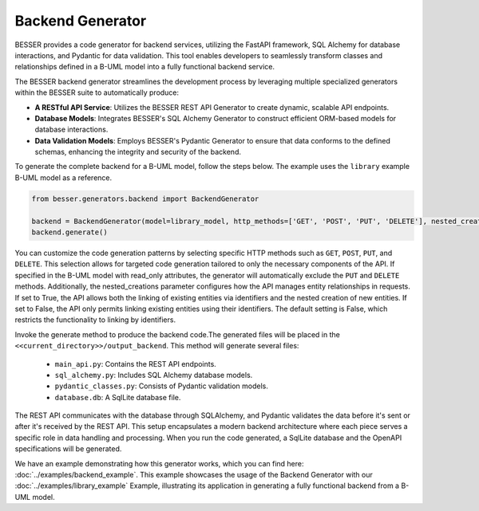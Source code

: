 Backend Generator
=====================

BESSER provides a code generator for backend services, utilizing the FastAPI framework, SQL Alchemy for database interactions,
and Pydantic for data validation. This tool enables developers to seamlessly transform classes and relationships defined in a B-UML model 
into a fully functional backend service.

The BESSER backend generator streamlines the development process by leveraging multiple specialized generators within the BESSER suite to automatically produce:

- **A RESTful API Service**: Utilizes the BESSER REST API Generator to create dynamic, scalable API endpoints.
- **Database Models**: Integrates BESSER's SQL Alchemy Generator to construct efficient ORM-based models for database interactions.
- **Data Validation Models**: Employs BESSER's Pydantic Generator to ensure that data conforms to the defined schemas, enhancing the integrity and security of the backend.


To generate the complete backend for a B-UML model, follow the steps below. The example uses the ``library`` example B-UML model as a reference.

.. code-block:: python
    
    from besser.generators.backend import BackendGenerator
    
    backend = BackendGenerator(model=library_model, http_methods=['GET', 'POST', 'PUT', 'DELETE'], nested_creations = True)
    backend.generate()

You can customize the code generation patterns by selecting specific HTTP methods such as ``GET``, ``POST``, ``PUT``, and ``DELETE``.
This selection allows for targeted code generation tailored to only the necessary components of the API.
If specified in the B-UML model with read_only attributes, the generator will automatically exclude the ``PUT`` and ``DELETE`` methods.
Additionally, the nested_creations parameter configures how the API manages entity relationships in requests. If set to True, the API allows both 
the linking of existing entities via identifiers and the nested creation of new entities. If set to False, the API only permits linking existing 
entities using their identifiers. The default setting is False, which restricts the functionality to linking by identifiers.


Invoke the generate method to produce the backend code.The generated files will be placed in the ``<<current_directory>>/output_backend``.
This method will generate several files:

   + ``main_api.py``: Contains the REST API endpoints.
   + ``sql_alchemy.py``: Includes SQL Alchemy database models.
   + ``pydantic_classes.py``: Consists of Pydantic validation models.
   + ``database.db``: A SqlLite database file.


.. image:: ../img/backend_generator_schema.png
  :width: 1000
  :alt: Backend Generator user schema
  :align: center

The REST API communicates with the database through SQLAlchemy, and Pydantic validates the data before it's sent or after it's received by the REST API.
This setup encapsulates a modern backend architecture where each piece serves a specific role in data handling and processing.
When you run the code generated, a SqlLite database and the OpenAPI specifications will be generated.

We have an example demonstrating how this generator works, which you can find here: :doc:`../examples/backend_example`.
This example showcases the usage of the Backend Generator with our :doc:`../examples/library_example` Example, illustrating its application in generating a fully functional backend from a B-UML model.

        